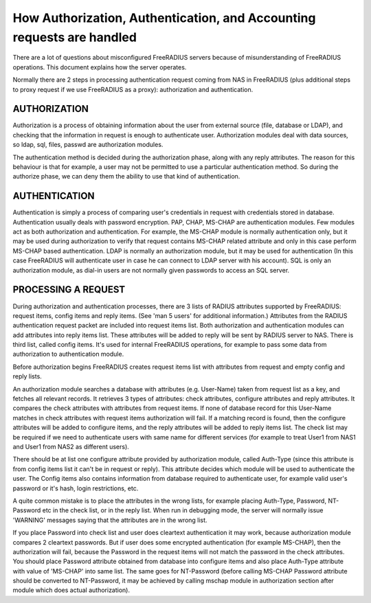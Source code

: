 How Authorization, Authentication, and Accounting requests are handled
======================================================================

There are a lot of questions about misconfigured FreeRADIUS servers
because of misunderstanding of FreeRADIUS operations.  This document
explains how the server operates.

Normally there are 2 steps in processing authentication request coming
from NAS in FreeRADIUS (plus additional steps to proxy request if we
use FreeRADIUS as a proxy): authorization and authentication.


AUTHORIZATION
-------------

Authorization is a process of obtaining information about the user
from external source (file, database or LDAP), and checking that the
information in request is enough to authenticate user.  Authorization
modules deal with data sources, so ldap, sql, files, passwd are
authorization modules.

The authentication method is decided during the authorization phase,
along with any reply attributes.  The reason for this behaviour is
that for example, a user may not be permitted to use a particular
authentication method.  So during the authorize phase, we can deny
them the ability to use that kind of authentication.


AUTHENTICATION
--------------

Authentication is simply a process of comparing user's credentials in
request with credentials stored in database.  Authentication usually
deals with password encryption.  PAP, CHAP, MS-CHAP are authentication
modules.  Few modules act as both authorization and authentication.
For example, the MS-CHAP module is normally authentication only, but it
may be used during authorization to verify that request contains
MS-CHAP related attribute and only in this case perform MS-CHAP based
authentication. LDAP is normally an authorization module, but it may
be used for authentication (In this case FreeRADIUS will authenticate
user in case he can connect to LDAP server with his account).  SQL is
only an authorization module, as dial-in users are not normally given
passwords to access an SQL server.


PROCESSING A REQUEST
--------------------

During authorization and authentication processes, there are 3 lists
of RADIUS attributes supported by FreeRADIUS: request items, config
items and reply items.  (See 'man 5 users' for additional
information.)  Attributes from the RADIUS authentication request
packet are included into request items list.  Both authorization and
authentication modules can add attributes into reply items list. These
attributes will be added to reply will be sent by RADIUS server to
NAS.  There is third list, called config items.  It's used for
internal FreeRADIUS operations, for example to pass some data from
authorization to authentication module.

Before authorization begins FreeRADIUS creates request items list with
attributes from request and empty config and reply lists.

An authorization module searches a database with attributes
(e.g. User-Name) taken from request list as a key, and fetches all
relevant records.  It retrieves 3 types of attributes: check
attributes, configure attributes and reply attributes. It compares the
check attributes with attributes from request items. If none of
database record for this User-Name matches in check attributes with
request items authorization will fail. If a matching record is found,
then the configure attributes will be added to configure items, and
the reply attributes will be added to reply items list.  The check
list may be required if we need to authenticate users with same name
for different services (for example to treat User1 from NAS1 and User1
from NAS2 as different users).

There should be at list one configure attribute provided by
authorization module, called Auth-Type (since this attribute is from
config items list it can't be in request or reply).  This attribute
decides which module will be used to authenticate the user.  The
Config items also contains information from database required to
authenticate user, for example valid user's password or it's hash,
login restrictions, etc.

A quite common mistake is to place the attributes in the wrong lists,
for example placing Auth-Type, Password, NT-Password etc in the check
list, or in the reply list.  When run in debugging mode, the server
will normally issue 'WARNING' messages saying that the attributes are
in the wrong list.

If you place Password into check list and user does cleartext
authentication it may work, because authorization module compares 2
cleartext passwords.  But if user does some encrypted authentication
(for example MS-CHAP), then the authorization will fail, because the
Password in the request items will not match the password in the check
attributes.  You should place Password attribute obtained from
database into configure items and also place Auth-Type attribute with
value of 'MS-CHAP' into same list.  The same goes for NT-Password
(before calling MS-CHAP Password attribute should be converted to
NT-Password, it may be achieved by calling mschap module in
authorization section after module which does actual authorization).